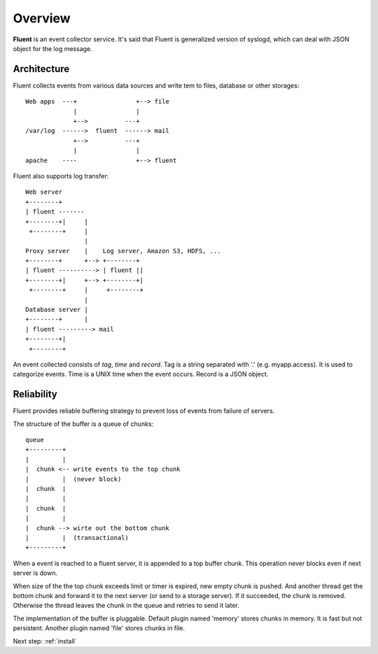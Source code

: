 .. _overview:

Overview
========================

**Fluent** is an event collector service. It's said that Fluent is generalized version of syslogd, which can deal with JSON object for the log message.


Architecture
------------------------------------

Fluent collects events from various data sources and write tem to files, database or other storages::

    Web apps  ---+                +--> file
                 |                |
                 +-->          ---+
    /var/log  ------>  fluent  ------> mail
                 +-->          ---+
                 |                |
    apache    ----                +--> fluent

Fluent also supports log transfer::

    Web server
    +--------+
    | fluent -------
    +--------+|     |
     +--------+     |
                    |
    Proxy server    |    Log server, Amazon S3, HDFS, ...
    +--------+      +--> +--------+
    | fluent ----------> | fluent ||
    +--------+|     +--> +--------+|
     +--------+     |     +--------+
                    |
    Database server |
    +--------+      |
    | fluent ---------> mail
    +--------+|
     +--------+

An event collected consists of *tag*, *time* and *record*. Tag is a string separated with '.' (e.g. myapp.access). It is used to categorize events. Time is a UNIX time when the event occurs. Record is a JSON object.


Reliability
------------------------------------

Fluent provides reliable buffering strategy to prevent loss of events from failure of servers.

The structure of the buffer is a queue of chunks::

    queue
    +---------+
    |         |
    |  chunk <-- write events to the top chunk
    |         |  (never block)
    |  chunk  |
    |         |
    |  chunk  |
    |         |
    |  chunk --> wirte out the bottom chunk
    |         |  (transactional)
    +---------+

When a event is reached to a fluent server, it is appended to a top buffer chunk. This operation never blocks even if next server is down.

When size of the the top chunk exceeds limit or timer is expired, new empty chunk is pushed. And another thread get the bottom chunk and forward it to the next server (or send to a storage server). If it succeeded, the chunk is removed. Otherwise the thread leaves the chunk in the queue and retries to send it later.

The implementation of the buffer is pluggable. Default plugin named 'memory' stores chunks in memory. It is fast but not persistent. Another plugin named 'file' stores chunks in file.


Next step: :ref:`install`

